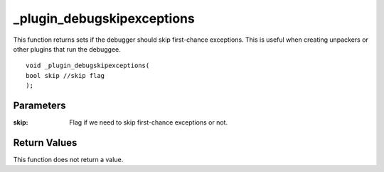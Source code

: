 ===========================
_plugin_debugskipexceptions
===========================
This function returns sets if the debugger should skip first-chance exceptions. This is useful when creating unpackers or other plugins that run the debuggee.

::

   void _plugin_debugskipexceptions(
   bool skip //skip flag
   );

----------
Parameters
----------

:skip: Flag if we need to skip first-chance exceptions or not.

-------------
Return Values
-------------
This function does not return a value. 
